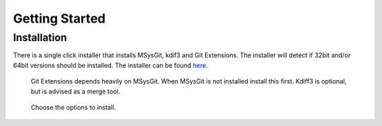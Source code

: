 Getting Started
===============

Installation
------------

There is a single click installer that installs MSysGit, kdif3 and Git Extensions. The installer will detect 
if 32bit and/or 64bit versions should be installed.
The installer can be found `here <http://code.google.com/p/gitextensions/>`_.

.. figure:: /images/install1.png

.. figure:: /images/install2.png

    Git Extensions depends heavily on MSysGit. When MSysGit is not installed install this first. Kdiff3 is 
    optional, but is advised as a merge tool.

.. figure:: /images/install3.png

.. figure:: /images/install4.png

    Choose the options to install.

.. figure:: /images/install5.png

.. figure:: /images/install6.png
